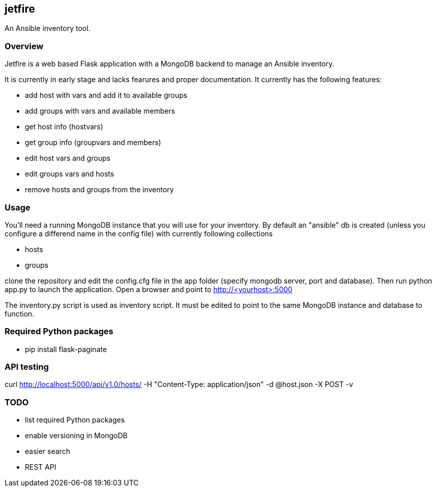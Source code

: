 == jetfire

An Ansible inventory tool.

=== Overview
Jetfire is a web based Flask application with a MongoDB backend to manage an Ansible inventory.

It is currently in early stage and lacks fearures and proper documentation. It currently has the 
following features:

* add host with vars and add it to available groups
* add groups with vars and available members
* get host info (hostvars)
* get group info (groupvars and members)
* edit host vars and groups
* edit groups vars and hosts
* remove hosts and groups from the inventory

=== Usage

You'll need a running MongoDB instance that you will use for your inventory. By default an "ansible" db is created (unless you configure a differend name in the config file) with currently following collections

* hosts
* groups

clone the repository and edit the config.cfg file in the +app+ folder (specify mongodb server, port and database). Then run python app.py to launch the application.
Open a browser and point to http://<yourhost>:5000

The +inventory.py+ script is used as inventory script. It must be edited to point to the same MongoDB instance and database to function.

=== Required Python packages
* pip install flask-paginate

=== API testing

curl http://localhost:5000/api/v1.0/hosts/ -H "Content-Type: application/json" -d @host.json -X POST -v

=== TODO
* list required Python packages
* enable versioning in MongoDB
* easier search
* REST API
